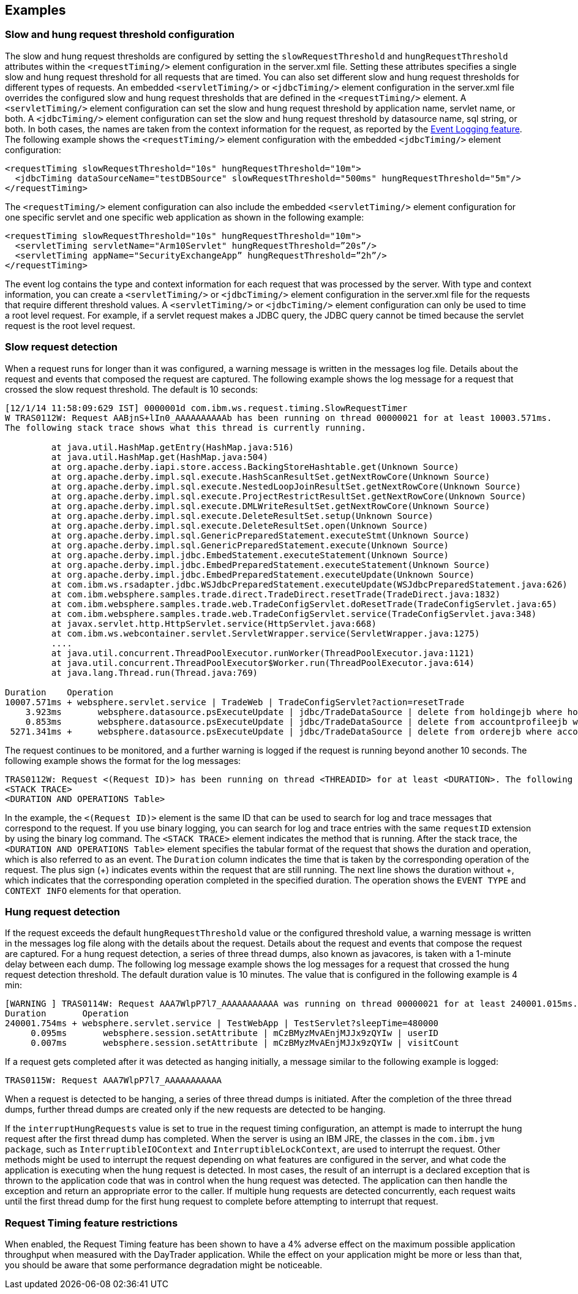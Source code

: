 
== Examples

=== Slow and hung request threshold configuration
The slow and hung request thresholds are configured by setting the `slowRequestThreshold` and `hungRequestThreshold` attributes within the `<requestTiming/>` element configuration in the server.xml file. Setting these attributes specifies a single slow and hung request threshold for all requests that are timed. You can also set different slow and hung request thresholds for different types of requests. An embedded `<servletTiming/>` or `<jdbcTiming/>` element configuration in the server.xml file overrides the configured slow and hung request thresholds that are defined in the `<requestTiming/>` element. A `<servletTiming/>` element configuration can set the slow and hung request threshold by application name, servlet name, or both. A `<jdbcTiming/>` element configuration can set the slow and hung request threshold by datasource name, sql string, or both. In both cases, the names are taken from the context information for the request, as reported by the https://draft-openlibertyio.mybluemix.net/docs/ref/feature/#eventLogging-1.0.html[Event Logging feature]. The following example shows the `<requestTiming/>` element configuration with the embedded `<jdbcTiming/>` element configuration:
[source,xml]
----
<requestTiming slowRequestThreshold="10s" hungRequestThreshold="10m">
  <jdbcTiming dataSourceName="testDBSource" slowRequestThreshold="500ms" hungRequestThreshold="5m"/>
</requestTiming>
----
The `<requestTiming/>` element configuration can also include the embedded `<servletTiming/>` element configuration for one specific servlet and one specific web application as shown in the following example:
[source,xml]
----
<requestTiming slowRequestThreshold="10s" hungRequestThreshold="10m">
  <servletTiming servletName="Arm10Servlet" hungRequestThreshold=”20s”/>
  <servletTiming appName="SecurityExchangeApp” hungRequestThreshold=”2h”/>
</requestTiming>
----

The event log contains the type and context information for each request that was processed by the server. With type and context information, you can create a `<servletTiming/>` or `<jdbcTiming/>` element configuration in the server.xml file for the requests that require different threshold values. A `<servletTiming/>` or `<jdbcTiming/>` element configuration can only be used to time a root level request. For example, if a servlet request makes a JDBC query, the JDBC query cannot be timed because the servlet request is the root level request.

=== Slow request detection
When a request runs for longer than it was configured, a warning message is written in the messages log file. Details about the request and events that composed the request are captured. The following example shows the log message for a request that crossed the slow request threshold. The default is 10 seconds:

----
[12/1/14 11:58:09:629 IST] 0000001d com.ibm.ws.request.timing.SlowRequestTimer
W TRAS0112W: Request AABjnS+lIn0_AAAAAAAAAAb has been running on thread 00000021 for at least 10003.571ms.
The following stack trace shows what this thread is currently running.

 	 at java.util.HashMap.getEntry(HashMap.java:516)
	 at java.util.HashMap.get(HashMap.java:504)
	 at org.apache.derby.iapi.store.access.BackingStoreHashtable.get(Unknown Source)
	 at org.apache.derby.impl.sql.execute.HashScanResultSet.getNextRowCore(Unknown Source)
	 at org.apache.derby.impl.sql.execute.NestedLoopJoinResultSet.getNextRowCore(Unknown Source)
	 at org.apache.derby.impl.sql.execute.ProjectRestrictResultSet.getNextRowCore(Unknown Source)
	 at org.apache.derby.impl.sql.execute.DMLWriteResultSet.getNextRowCore(Unknown Source)
	 at org.apache.derby.impl.sql.execute.DeleteResultSet.setup(Unknown Source)
	 at org.apache.derby.impl.sql.execute.DeleteResultSet.open(Unknown Source)
	 at org.apache.derby.impl.sql.GenericPreparedStatement.executeStmt(Unknown Source)
	 at org.apache.derby.impl.sql.GenericPreparedStatement.execute(Unknown Source)
	 at org.apache.derby.impl.jdbc.EmbedStatement.executeStatement(Unknown Source)
	 at org.apache.derby.impl.jdbc.EmbedPreparedStatement.executeStatement(Unknown Source)
	 at org.apache.derby.impl.jdbc.EmbedPreparedStatement.executeUpdate(Unknown Source)
	 at com.ibm.ws.rsadapter.jdbc.WSJdbcPreparedStatement.executeUpdate(WSJdbcPreparedStatement.java:626)
	 at com.ibm.websphere.samples.trade.direct.TradeDirect.resetTrade(TradeDirect.java:1832)
	 at com.ibm.websphere.samples.trade.web.TradeConfigServlet.doResetTrade(TradeConfigServlet.java:65)
	 at com.ibm.websphere.samples.trade.web.TradeConfigServlet.service(TradeConfigServlet.java:348)
	 at javax.servlet.http.HttpServlet.service(HttpServlet.java:668)
	 at com.ibm.ws.webcontainer.servlet.ServletWrapper.service(ServletWrapper.java:1275)
	 ....
	 at java.util.concurrent.ThreadPoolExecutor.runWorker(ThreadPoolExecutor.java:1121)
	 at java.util.concurrent.ThreadPoolExecutor$Worker.run(ThreadPoolExecutor.java:614)
	 at java.lang.Thread.run(Thread.java:769)

Duration    Operation
10007.571ms + websphere.servlet.service | TradeWeb | TradeConfigServlet?action=resetTrade
    3.923ms       websphere.datasource.psExecuteUpdate | jdbc/TradeDataSource | delete from holdingejb where holdingejb.account_accountid is null
    0.853ms       websphere.datasource.psExecuteUpdate | jdbc/TradeDataSource | delete from accountprofileejb where userid like 'ru:%'
 5271.341ms +     websphere.datasource.psExecuteUpdate | jdbc/TradeDataSource | delete from orderejb where account_accountid in (select accountid from accountejb a where a.profile_useri like 'ru:%')
----

The request continues to be monitored, and a further warning is logged if the request is running beyond another 10 seconds. The following example shows the format for the log messages:

----
TRAS0112W: Request <(Request ID)> has been running on thread <THREADID> for at least <DURATION>. The following stack trace shows what this thread is currently running.
<STACK TRACE>
<DURATION AND OPERATIONS Table>
----
In the example, the `<(Request ID)>` element is the same ID that can be used to search for log and trace messages that correspond to the request. If you use binary logging, you can search for log and trace entries with the same `requestID` extension by using the binary log command.
The `<STACK TRACE>` element indicates the method that is running. After the stack trace, the `<DURATION AND OPERATIONS Table>` element specifies the tabular format of the request that shows the duration and operation, which is also referred to as an event. The `Duration` column indicates the time that is taken by the corresponding operation of the request. The plus sign (+) indicates events within the request that are still running. The next line shows the duration without +, which indicates that the corresponding operation completed in the specified duration. The operation shows the `EVENT TYPE` and `CONTEXT INFO` elements for that operation.

=== Hung request detection
If the request exceeds the default `hungRequestThreshold` value or the configured threshold value, a warning message is written in the messages log file along with the details about the request. Details about the request and events that compose the request are captured. For a hung request detection, a series of three thread dumps, also known as javacores, is taken with a 1-minute delay between each dump. The following log message example shows the log messages for a request that crossed the hung request detection threshold. The default duration value is 10 minutes. The value that is configured in the following example is 4 min:

----
[WARNING ] TRAS0114W: Request AAA7WlpP7l7_AAAAAAAAAAA was running on thread 00000021 for at least 240001.015ms. The following table shows the events that have run during this request.
Duration       Operation
240001.754ms + websphere.servlet.service | TestWebApp | TestServlet?sleepTime=480000
     0.095ms       websphere.session.setAttribute | mCzBMyzMvAEnjMJJx9zQYIw | userID
     0.007ms       websphere.session.setAttribute | mCzBMyzMvAEnjMJJx9zQYIw | visitCount
----

If a request gets completed after it was detected as hanging initially, a message similar to the following example is logged:

----
TRAS0115W: Request AAA7WlpP7l7_AAAAAAAAAAA
----
When a request is detected to be hanging, a series of three thread dumps is initiated. After the completion of the three thread dumps, further thread dumps are created only if the new requests are detected to be hanging.

If the `interruptHungRequests` value is set to true in the request timing configuration, an attempt is made to interrupt the hung request after the first thread dump has completed. When the server is using an IBM JRE, the classes in the `com.ibm.jvm package`, such as `InterruptibleIOContext` and `InterruptibleLockContext`, are used to interrupt the request. Other methods might be used to interrupt the request depending on what features are configured in the server, and what code the application is executing when the hung request is detected. In most cases, the result of an interrupt is a declared exception that is thrown to the application code that was in control when the hung request was detected. The application can then handle the exception and return an appropriate error to the caller. If multiple hung requests are detected concurrently, each request waits until the first thread dump for the first hung request to complete before attempting to interrupt that request.

=== Request Timing feature restrictions
When enabled, the Request Timing feature has been shown to have a 4% adverse effect on the maximum possible application throughput when measured with the DayTrader application. While the effect on your application might be more or less than that, you should be aware that some performance degradation might be noticeable.
